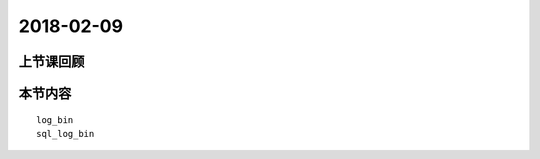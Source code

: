 2018-02-09
======================

上节课回顾
----------------------------

::
  



本节内容
----------------------------

::

  log_bin
  sql_log_bin
                                              